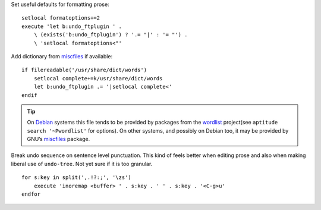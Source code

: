 Set useful defaults for formatting prose::

    setlocal formatoptions+=2
    execute 'let b:undo_ftplugin ' .
        \ (exists('b:undo_ftplugin') ? '.= "|' : '= "') .
        \ 'setlocal formatoptions<"'

Add dictionary from miscfiles_ if available::

    if filereadable('/usr/share/dict/words')
        setlocal complete+=k/usr/share/dict/words
        let b:undo_ftplugin .= '|setlocal complete<'
    endif

.. tip::

    On Debian_ systems this file tends to be provided by packages from the
    wordlist_ project(see ``aptitude search '~Pwordlist'`` for options).  On
    other systems, and possibly on Debian too, it may be provided by GNU’s
    miscfiles_ package.

Break undo sequence on sentence level punctuation.  This kind of feels better
when editing prose and also when making liberal use of ``undo-tree``.  Not yet
sure if it is too granular.

::

    for s:key in split(',.!?:;', '\zs')
        execute 'inoremap <buffer> ' . s:key . ' ' . s:key . '<C-g>u'
    endfor

.. _miscfiles: https://savannah.gnu.org/projects/miscfiles/
.. _Debian: https://debian.org/
.. _wordlist: http://wordlist.sourceforge.net/
